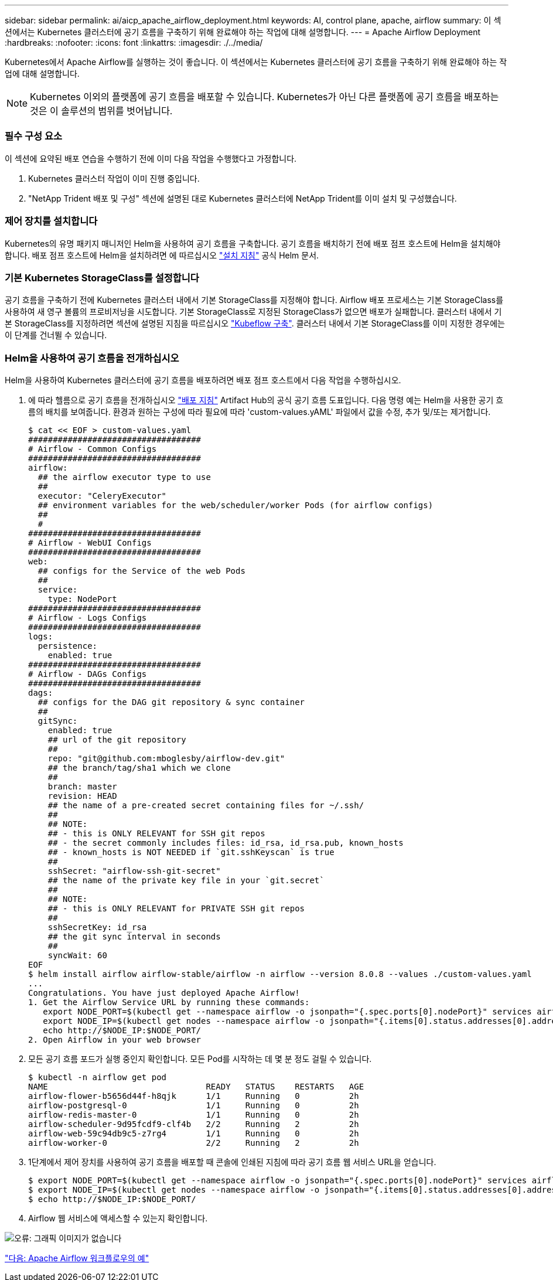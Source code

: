 ---
sidebar: sidebar 
permalink: ai/aicp_apache_airflow_deployment.html 
keywords: AI, control plane, apache, airflow 
summary: 이 섹션에서는 Kubernetes 클러스터에 공기 흐름을 구축하기 위해 완료해야 하는 작업에 대해 설명합니다. 
---
= Apache Airflow Deployment
:hardbreaks:
:nofooter: 
:icons: font
:linkattrs: 
:imagesdir: ./../media/


Kubernetes에서 Apache Airflow를 실행하는 것이 좋습니다. 이 섹션에서는 Kubernetes 클러스터에 공기 흐름을 구축하기 위해 완료해야 하는 작업에 대해 설명합니다.


NOTE: Kubernetes 이외의 플랫폼에 공기 흐름을 배포할 수 있습니다. Kubernetes가 아닌 다른 플랫폼에 공기 흐름을 배포하는 것은 이 솔루션의 범위를 벗어납니다.



=== 필수 구성 요소

이 섹션에 요약된 배포 연습을 수행하기 전에 이미 다음 작업을 수행했다고 가정합니다.

. Kubernetes 클러스터 작업이 이미 진행 중입니다.
. "NetApp Trident 배포 및 구성" 섹션에 설명된 대로 Kubernetes 클러스터에 NetApp Trident를 이미 설치 및 구성했습니다.




=== 제어 장치를 설치합니다

Kubernetes의 유명 패키지 매니저인 Helm을 사용하여 공기 흐름을 구축합니다. 공기 흐름을 배치하기 전에 배포 점프 호스트에 Helm을 설치해야 합니다. 배포 점프 호스트에 Helm을 설치하려면 에 따르십시오 https://helm.sh/docs/intro/install/["설치 지침"^] 공식 Helm 문서.



=== 기본 Kubernetes StorageClass를 설정합니다

공기 흐름을 구축하기 전에 Kubernetes 클러스터 내에서 기본 StorageClass를 지정해야 합니다. Airflow 배포 프로세스는 기본 StorageClass를 사용하여 새 영구 볼륨의 프로비저닝을 시도합니다. 기본 StorageClass로 지정된 StorageClass가 없으면 배포가 실패합니다. 클러스터 내에서 기본 StorageClass를 지정하려면 섹션에 설명된 지침을 따르십시오 link:aicp_kubeflow_deployment_overview.html["Kubeflow 구축"]. 클러스터 내에서 기본 StorageClass를 이미 지정한 경우에는 이 단계를 건너뛸 수 있습니다.



=== Helm을 사용하여 공기 흐름을 전개하십시오

Helm을 사용하여 Kubernetes 클러스터에 공기 흐름을 배포하려면 배포 점프 호스트에서 다음 작업을 수행하십시오.

. 에 따라 헬름으로 공기 흐름을 전개하십시오 https://artifacthub.io/packages/helm/airflow-helm/airflow["배포 지침"^] Artifact Hub의 공식 공기 흐름 도표입니다. 다음 명령 예는 Helm을 사용한 공기 흐름의 배치를 보여줍니다. 환경과 원하는 구성에 따라 필요에 따라 'custom-values.yAML' 파일에서 값을 수정, 추가 및/또는 제거합니다.
+
....
$ cat << EOF > custom-values.yaml
###################################
# Airflow - Common Configs
###################################
airflow:
  ## the airflow executor type to use
  ##
  executor: "CeleryExecutor"
  ## environment variables for the web/scheduler/worker Pods (for airflow configs)
  ##
  #
###################################
# Airflow - WebUI Configs
###################################
web:
  ## configs for the Service of the web Pods
  ##
  service:
    type: NodePort
###################################
# Airflow - Logs Configs
###################################
logs:
  persistence:
    enabled: true
###################################
# Airflow - DAGs Configs
###################################
dags:
  ## configs for the DAG git repository & sync container
  ##
  gitSync:
    enabled: true
    ## url of the git repository
    ##
    repo: "git@github.com:mboglesby/airflow-dev.git"
    ## the branch/tag/sha1 which we clone
    ##
    branch: master
    revision: HEAD
    ## the name of a pre-created secret containing files for ~/.ssh/
    ##
    ## NOTE:
    ## - this is ONLY RELEVANT for SSH git repos
    ## - the secret commonly includes files: id_rsa, id_rsa.pub, known_hosts
    ## - known_hosts is NOT NEEDED if `git.sshKeyscan` is true
    ##
    sshSecret: "airflow-ssh-git-secret"
    ## the name of the private key file in your `git.secret`
    ##
    ## NOTE:
    ## - this is ONLY RELEVANT for PRIVATE SSH git repos
    ##
    sshSecretKey: id_rsa
    ## the git sync interval in seconds
    ##
    syncWait: 60
EOF
$ helm install airflow airflow-stable/airflow -n airflow --version 8.0.8 --values ./custom-values.yaml
...
Congratulations. You have just deployed Apache Airflow!
1. Get the Airflow Service URL by running these commands:
   export NODE_PORT=$(kubectl get --namespace airflow -o jsonpath="{.spec.ports[0].nodePort}" services airflow-web)
   export NODE_IP=$(kubectl get nodes --namespace airflow -o jsonpath="{.items[0].status.addresses[0].address}")
   echo http://$NODE_IP:$NODE_PORT/
2. Open Airflow in your web browser
....
. 모든 공기 흐름 포드가 실행 중인지 확인합니다. 모든 Pod를 시작하는 데 몇 분 정도 걸릴 수 있습니다.
+
....
$ kubectl -n airflow get pod
NAME                                READY   STATUS    RESTARTS   AGE
airflow-flower-b5656d44f-h8qjk      1/1     Running   0          2h
airflow-postgresql-0                1/1     Running   0          2h
airflow-redis-master-0              1/1     Running   0          2h
airflow-scheduler-9d95fcdf9-clf4b   2/2     Running   2          2h
airflow-web-59c94db9c5-z7rg4        1/1     Running   0          2h
airflow-worker-0                    2/2     Running   2          2h
....
. 1단계에서 제어 장치를 사용하여 공기 흐름을 배포할 때 콘솔에 인쇄된 지침에 따라 공기 흐름 웹 서비스 URL을 얻습니다.
+
....
$ export NODE_PORT=$(kubectl get --namespace airflow -o jsonpath="{.spec.ports[0].nodePort}" services airflow-web)
$ export NODE_IP=$(kubectl get nodes --namespace airflow -o jsonpath="{.items[0].status.addresses[0].address}")
$ echo http://$NODE_IP:$NODE_PORT/
....
. Airflow 웹 서비스에 액세스할 수 있는지 확인합니다.


image:aicp_imageaa1.png["오류: 그래픽 이미지가 없습니다"]

link:aicp_example_apache_airflow_workflows_overview.html["다음: Apache Airflow 워크플로우의 예"]
